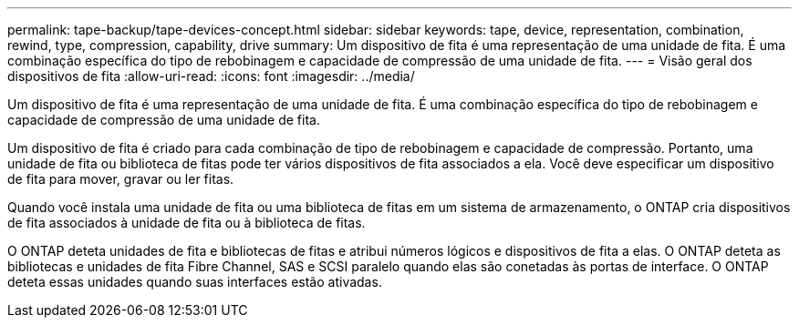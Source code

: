 ---
permalink: tape-backup/tape-devices-concept.html 
sidebar: sidebar 
keywords: tape, device, representation, combination, rewind, type, compression, capability, drive 
summary: Um dispositivo de fita é uma representação de uma unidade de fita. É uma combinação específica do tipo de rebobinagem e capacidade de compressão de uma unidade de fita. 
---
= Visão geral dos dispositivos de fita
:allow-uri-read: 
:icons: font
:imagesdir: ../media/


[role="lead"]
Um dispositivo de fita é uma representação de uma unidade de fita. É uma combinação específica do tipo de rebobinagem e capacidade de compressão de uma unidade de fita.

Um dispositivo de fita é criado para cada combinação de tipo de rebobinagem e capacidade de compressão. Portanto, uma unidade de fita ou biblioteca de fitas pode ter vários dispositivos de fita associados a ela. Você deve especificar um dispositivo de fita para mover, gravar ou ler fitas.

Quando você instala uma unidade de fita ou uma biblioteca de fitas em um sistema de armazenamento, o ONTAP cria dispositivos de fita associados à unidade de fita ou à biblioteca de fitas.

O ONTAP deteta unidades de fita e bibliotecas de fitas e atribui números lógicos e dispositivos de fita a elas. O ONTAP deteta as bibliotecas e unidades de fita Fibre Channel, SAS e SCSI paralelo quando elas são conetadas às portas de interface. O ONTAP deteta essas unidades quando suas interfaces estão ativadas.
